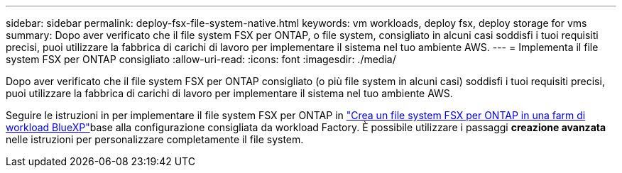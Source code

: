 ---
sidebar: sidebar 
permalink: deploy-fsx-file-system-native.html 
keywords: vm workloads, deploy fsx, deploy storage for vms 
summary: Dopo aver verificato che il file system FSX per ONTAP, o file system, consigliato in alcuni casi soddisfi i tuoi requisiti precisi, puoi utilizzare la fabbrica di carichi di lavoro per implementare il sistema nel tuo ambiente AWS. 
---
= Implementa il file system FSX per ONTAP consigliato
:allow-uri-read: 
:icons: font
:imagesdir: ./media/


[role="lead"]
Dopo aver verificato che il file system FSX per ONTAP consigliato (o più file system in alcuni casi) soddisfi i tuoi requisiti precisi, puoi utilizzare la fabbrica di carichi di lavoro per implementare il sistema nel tuo ambiente AWS.

Seguire le istruzioni in  per implementare il file system FSX per ONTAP in link:https://docs.netapp.com/us-en/workload-fsx-ontap/create-file-system.html["Crea un file system FSX per ONTAP in una farm di workload BlueXP"^]base alla configurazione consigliata da workload Factory. È possibile utilizzare i passaggi *creazione avanzata* nelle istruzioni per personalizzare completamente il file system.
